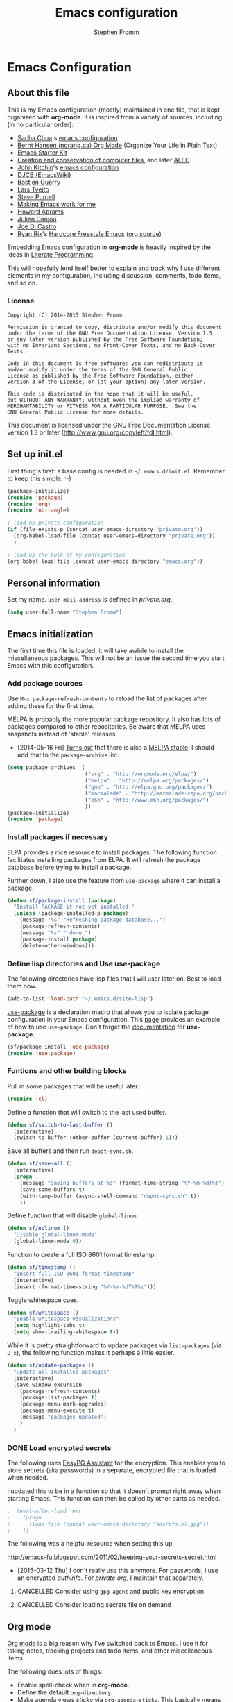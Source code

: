 #+TITLE: Emacs configuration
#+AUTHOR: Stephen Fromm
#+OPTIONS: toc:4 h:4

* Emacs Configuration
  
** About this file
<<babel-init>>

This is my Emacs configuration (mostly) maintained in one file, that is
kept organized with *org-mode*. It is inspired from a variety of
sources, including (in no particular order):

- [[http://sachachua.com/blog/][Sacha Chua]]'s [[http://sachac.github.io/.emacs.d/Sacha.html][emacs configuration]]
- [[http://doc.norang.ca/org-mode.html][Bernt Hansen (norang.ca) Org Mode]] (Organize Your Life in Plain Text)
- [[http://eschulte.github.io/emacs24-starter-kit/][Emacs Starter Kit]]
- [[http://www.wisdomandwonder.com/wordpress/wp-content/uploads/2014/03/C3F.html][Creation and conservation of computer files]], and later [[https://github.com/grettke/home/blob/master/ALEC.org][ALEC]]
- [[http://kitchingroup.cheme.cmu.edu/blog/][John Kitchin]]'s [[https://github.com/jkitchin/jmax][emacs configuration]]
- [[http://www.djcbsoftware.nl/dot-emacs.html][DJCB (EmacsWiki)]]
- [[http://bzg.fr/emacs.html][Bastien Guerry]]
- [[https://github.com/larstvei/dot-emacs][Lars Tveito]]
- [[https://github.com/purcell/emacs.d][Steve Purcell]]
- [[http://zeekat.nl/articles/making-emacs-work-for-me.html][Making Emacs work for me]]
- [[https://github.com/howardabrams/dot-files][Howard Abrams]]
- [[https://github.com/jd/emacs.d][Julien Danjou]]
- [[https://github.com/joedicastro/dotfiles/tree/master/emacs][Joe Di Castro]]
- [[http://org.rix.si/][Ryan Rix]]'s [[http://doc.rix.si/org/fsem.html][Hardcore Freestyle Emacs]] ([[http://fort.kickass.systems:10082/cgit/personal/rrix/pub/fsem.git/tree/fsem.org][org source]])

Embedding Emacs configuration in *org-mode* is heavily inspired by the
ideas in [[http://en.wikipedia.org/wiki/Literate_programming][Literate Programming]].

This will hopefully lend itself better to explain and track why I
use different elements in my configuration, including discussion,
comments, todo items, and so on.

*** License

#+BEGIN_SRC 
Copyright (C) 2014-2015 Stephen Fromm

Permission is granted to copy, distribute and/or modify this document
under the terms of the GNU Free Documentation License, Version 1.3
or any later version published by the Free Software Foundation;
with no Invariant Sections, no Front-Cover Texts, and no Back-Cover Texts.

Code in this document is free software: you can redistribute it
and/or modify it under the terms of the GNU General Public
License as published by the Free Software Foundation, either
version 3 of the License, or (at your option) any later version.

This code is distributed in the hope that it will be useful,
but WITHOUT ANY WARRANTY; without even the implied warranty of
MERCHANTABILITY or FITNESS FOR A PARTICULAR PURPOSE.  See the
GNU General Public License for more details.
#+END_SRC

This document is licensed under the GNU Free Documentation License
version 1.3 or later (http://www.gnu.org/copyleft/fdl.html).

** Set up init.el

First thing's first: a base config is needed in =~/.emacs.d/init.el=.
Remember to keep this simple.  :-)

#+BEGIN_SRC emacs-lisp  :tangle no
(package-initialize)
(require 'package)
(require 'org)
(require 'ob-tangle)

; load up private configuration
(if (file-exists-p (concat user-emacs-directory "private.org"))
  (org-babel-load-file (concat user-emacs-directory "private.org"))
  )

; load up the bulk of my configuration
(org-babel-load-file (concat user-emacs-directory "emacs.org"))
#+END_SRC

** Personal information

Set my name.  =user-mail-address= is defined in /private.org/.

#+BEGIN_SRC emacs-lisp
(setq user-full-name "Stephen Fromm")
#+END_SRC

** Emacs initialization

The first time this file is loaded, it will take awhile to install the
miscellaneous packages.  This will not be an issue the second time you
start Emacs with this configuration.

*** Add package sources

Use =M-x package-refresh-contents= to reload the list of packages
after adding these for the first time.

MELPA is probably the more popular package repository.  It also has lots
of packages compared to other repositories.  Be aware that MELPA uses
snapshots instead of 'stable' releases.

- [2014-05-16 Fri] [[http://emacsredux.com/blog/2014/05/16/melpa-stable/][Turns out]] that there is also a [[http://melpa-stable.milkbox.net/#/][MELPA stable]].  I
  should add that to the =package-archive= list.

#+BEGIN_SRC emacs-lisp
  (setq package-archives '(
                           ("org" . "http://orgmode.org/elpa/")
                           ("melpa" . "http://melpa.org/packages/")
                           ("gnu" . "http://elpa.gnu.org/packages/")
                           ("marmalade" . "http://marmalade-repo.org/packages/")
                           ("e6h" . "http://www.e6h.org/packages/")
                           ))
  (package-initialize)
  (require 'package)
#+END_SRC

*** Install packages if necessary

ELPA provides a nice resource to install packages.  The following
function facilitates installing packages from ELPA.  It will refresh the
package database before trying to install a package.

Further down, I also use the feature from =use-package= where it can
install a package.

#+BEGIN_SRC emacs-lisp
(defun sf/package-install (package)
  "Install PACKAGE it not yet installed."
  (unless (package-installed-p package)
    (message "%s" "Refreshing package database...")
    (package-refresh-contents)
    (message "%s" " done.")
    (package-install package)
    (delete-other-windows)))
#+END_SRC

*** Define lisp directories and Use use-package

The following directories have lisp files that I will user later on.
Best to load them now.

#+BEGIN_SRC emacs-lisp
(add-to-list 'load-path "~/.emacs.d/site-lisp")
#+END_SRC

[[https://github.com/jwiegley/use-package][use-package]] is a declaration macro that allows you to isolate package
configuration in your Emacs configuration.  This [[http://ericjmritz.name/2013/11/25/simplify-emacs-configuration-with-use-package/][page]] provides an
example of how to use =use-package=.  Don't forget the [[https://github.com/jwiegley/use-package/blob/master/README.md][documentation]] for
*use-package*.

#+BEGIN_SRC emacs-lisp
(sf/package-install 'use-package)
(require 'use-package)
#+END_SRC

*** Funtions and other building blocks

Pull in some packages that will be useful later.

#+BEGIN_SRC emacs-lisp
  (require 'cl)
#+END_SRC

Define a function that will switch to the last used buffer.

#+BEGIN_SRC emacs-lisp
  (defun sf/switch-to-last-buffer ()
    (interactive)
    (switch-to-buffer (other-buffer (current-buffer) 1)))
#+END_SRC

Save all buffers and then run =depot-sync.sh=.

#+BEGIN_SRC emacs-lisp
  (defun sf/save-all ()
    (interactive)
    (progn
      (message "Saving buffers at %s" (format-time-string "%Y-%m-%dT%T"))
      (save-some-buffers t)
      (with-temp-buffer (async-shell-command "depot-sync.sh" t))
      ))
#+END_SRC

Define function that will disable =global-linum=.

#+BEGIN_SRC emacs-lisp
  (defun sf/nolinum ()
    "Disable global-linum-mode"
    (global-linum-mode 0))
#+END_SRC

Function to create a full ISO 8601 format timestamp.

#+BEGIN_SRC emacs-lisp
  (defun sf/timestamp ()
    "Insert full ISO 8601 format timestamp"
    (interactive)
    (insert (format-time-string "%Y-%m-%dT%T%z")))
#+END_SRC

Toggle whitespace cues.

#+BEGIN_SRC emacs-lisp
  (defun sf/whitespace ()
    "Enable whitespace visualizations"
    (setq highlight-tabs t)
    (setq show-trailing-whitespace t))
#+END_SRC

While it is pretty straightforward to update packages via
~list-packages~ (via ~U x~), the following function makes it perhaps a
little easier.

#+BEGIN_SRC emacs-lisp
  (defun sf/update-packages ()
    "update all installed packages"
    (interactive)
    (save-window-excursion
      (package-refresh-contents)
      (package-list-packages t)
      (package-menu-mark-upgrades)
      (package-menu-execute t)
      (message "packages updated")
      )
    )
#+END_SRC

*** DONE Load encrypted secrets
    CLOSED: [2014-04-25 Fri 10:40]

<<emacs-secrets>>

The following uses [[http://www.gnu.org/software/emacs/manual/html_mono/epa.html][EasyPG Assistant]] for the encryption.  This enables
you to store secrets (aka passwords) in a separate, encrypted file that
is loaded when needed.

I updated this to be in a function so that it doesn't prompt right away
when starting Emacs.  This function can then be called by other parts as
needed.

#+BEGIN_SRC emacs-lisp
;  (eval-after-load 'erc
;    (progn
;      (load-file (concat user-emacs-directory "secrets.el.gpg"))
;    ))
#+END_SRC

The following was a helpful resource when setting this up.

http://emacs-fu.blogspot.com/2011/02/keeping-your-secrets-secret.html

- [2015-03-12 Thu] I don't really use this anymore.  For passwords, I
  use an encrypted /authinfo/.  For /private.org/, I maintain that
  separately.

**** CANCELLED Consider using =gpg-agent= and public key encryption
     CLOSED: [2015-03-12 Thu 19:02]

**** CANCELLED Consider loading secrets file on demand
     CLOSED: [2015-03-12 Thu 19:02]

** Org mode

[[http://orgmode.org/][Org mode]] is a big reason why I've switched back to Emacs.  I use it for
taking notes, tracking projects and todo items, and other miscellaneous
items.

The following does lots of things:

- Enable spell-check when in *org-mode*.
- Define the default =org-directory=.
- Make agenda views /sticky/ via =org-agenda-sticky=.  This basically
  means that when you switch to _org-agenda_, Emacs will switch to the
  _org-agenda_ buffer but not refresh it.  You need to manually refresh
  it by hand with _r_ or _g_.
- Define where to capture notes (=org-default-notes-file=) and the
  templates to use (=org-capture-templates=).
- Note when a task is rescheduled.
- This defines some basics like where and what files with
  =org-agenda-files=.
- Use the current window when invoking =org-agenda=.
- And, just in case, restore windows after quitting =org-agenda=.
- Define =org-todo-keywords=.  This is discussed in the [[http://orgmode.org/manual/TODO-Items.html][manual]].

#+BEGIN_SRC emacs-lisp
  (use-package org
    :ensure org-plus-contrib
    :init
    (progn
      (add-hook 'org-mode-hook 'turn-on-auto-fill)
      (add-hook 'org-mode-hook '(lambda() (set-fill-column 72)))
      (add-hook 'org-mode-hook 'turn-on-flyspell 'append)
      (add-to-list 'auto-mode-alist '("doc/org/.*\\.org$" . org-mode))
      (setq
        org-directory "~/depot/doc/org"
        org-agenda-sticky t
        org-default-notes-file (concat org-directory "/journal.org")
        org-id-link-to-org-use-id 'create-if-interactive-and-no-custom-id
        org-log-done t
        org-completion-use-ido t
        org-log-reschedule "note"
        org-agenda-files (list
                           (concat org-directory "/journal.org")
                           (concat org-directory "/work.org")
                           (concat org-directory "/personal.org"))
        org-agenda-restore-windows-after-quit t
        org-agenda-window-setup 'current-window
        org-capture-templates '(
                                 ("j" "Journal" entry (file+datetree (concat org-directory "/journal.org"))
                                   "* %?%U\n")
                                 ("l" "Student log" entry (file (concat org-directory "/student.org"))
                                   "** %U %^{Name} %^{In|Out} %?")
                                 )
        org-file-apps (quote ((auto-mode . emacs)
                               ("\\.doc\\'" . "ooffice %s")
                               ("\\.docx\\'" . "ooffice %s")
                               ("\\.xlsx\\'" . "ooffice %s")
                               ("\\.pptx\\'" . "ooffice %s")
                               ("\\.pdf\\'" . default)))
        org-modules '(org-w3m org-bbdb
                       org-bibtex org-docview
                       org-gnus org-info
                       org-irc org-mhe org-rmail org-habit)
        org-src-window-setup 'current-window
        org-todo-keywords '(
                             (sequence "TODO(t)" "WAITING(w)" "DELEGATED(l)" "|" "DONE(d)")
                             (sequence "|" "CANCELLED(c)")
                             )
        )
      (org-load-modules-maybe t)
      )
    :bind (("<f8>" . org-cycle-agenda-files)
            ("<f12>" . org-agenda)
            ("C-c l" . org-store-link)
            ("C-c c" . org-capture)
            ("C-c a" . org-agenda)
            ("C-c b" . org-switchb))
    )
#+END_SRC

Finally, pull in *org-git-link* to reference git links.  More
information available [[http://orgmode.org/worg/org-contrib/org-git-link.html][here]].

#+BEGIN_SRC emacs-lisp
  (use-package org-git-link)
#+END_SRC

*** Contacts

Instead of tinkering with *BBDB*, which seemed to require more energy
than I want to commit, *[[https://julien.danjou.info/projects/emacs-packages#org-contacts][org-contacts]]* looks like a good alternative.
It is /org-ish/ which is also a plus.  If _org-contacts-files_ is not
set, *org-contacts* will search all your Org files.  Since I'm storing
contacts elsewhere, this needs to be set.

#+BEGIN_SRC emacs-lisp
  (use-package org-contacts
    :config
    (progn
      (setq org-contacts-files (list  "~/depot/doc/org/contacts.org"))
      (push '("c" "Contacts" entry (file (concat org-directory "/contacts.org"))
               "* %(org-contacts-template-name)
:PROPERTIES:
:EMAIL: %(org-contacts-template-email)
:PHONE:
:ADDRESS:
:BIRTHDAY:
:END:") org-capture-templates)
      )
    )
#+END_SRC

*** Pomodoro

The [[http://pomodorotechnique.com/][pomodoro technique]] is basically about time management.  You use a
timer to break down work into intervals, traditionally 25 minutes in
length, separated by short breaks.  The following installs
*org-pomodoro* and sets up hooks to do notifications.  It also overrides
the normal org-mode /clock-in/ and /clock-out/ functions.  These are
normally *org-clock-in* and *org-clock-out*.

#+BEGIN_SRC emacs-lisp
  (sf/package-install 'org-pomodoro)
  (global-set-key (kbd "C-c C-x C-i") 'org-pomodoro)
  (global-set-key (kbd "C-c C-x C-o") 'org-pomodoro)
  (defun sf/notify-pomodoro (title message)
    (notifications-notify
      :title title
      :body message
      :urgency 'low))

  (add-hook 'org-pomodoro-finished-hook
    (lambda ()
      (sf/notify-pomodoro "Pomodoro completed" "Time for a break")))

  (add-hook 'org-pomodoro-break-finished-hook
    (lambda ()
      (sf/notify-pomodoro "Break completed" "Ready for another?")))

  (add-hook 'org-pomodoro-long-break-finished-hook
    (lambda ()
      (sf/notify-pomodoro "Long break completed" "Ready for another?")))
#+END_SRC

*** Babel mode

This defines which languages are enabled for evaluation by org-babel.
[[http://ditaa.sourceforge.net/][ditaa]] allows creation of diagrams from Emacs.  May require using emacs
=artist-mode=.

#+BEGIN_SRC emacs-lisp
  (org-babel-do-load-languages
    'org-babel-load-languages
    '((ditaa . t)
      (emacs-lisp . t)
      (org . t)
      (perl . t)
      (python . t)
      (ruby . t)
      (sh . t)
     ))
#+END_SRC

You can type =C-c '= to edit the current code block.  This will bring up
a major-mode edit buffer containing the body of the code block.  You can
then use =C-c '= again to exit.

*** Exporting

One of the (many) nice features of org-mode is that you can export to
many different formats.  What follows is miscellaneous resources online
that discuss exporting.

- [[http://orgmode.org/manual/Exporting.html#Exporting][Org Mode Manual, Exporting]]
- [[http://orgmode.org/worg/org-contrib/babel/examples/article-class.html][Org-article LaTeX class]]
- [[http://home.fnal.gov/~neilsen/notebook/orgExamples/org-examples.html][Emacs org-mode examples and cookbook]]
- [[http://emacs-fu.blogspot.com/2011/04/nice-looking-pdfs-with-org-mode-and.html][Emacs Fu: Nice looking PDFs with org-mode and xetex]]

** Packages

This section defines all the packages I use.  It installs (if needed)
and configures them per my usage.  Sections will come and go.

[[https://github.com/emacs-tw][emacs-tw]] has an interesting page, titled [[https://github.com/emacs-tw/awesome-emacs][awesome emacs]], that organizes
different packages available for Emacs by subject.  This can be a useful
resource when looking for specific functionality or to check in on
occasionally.

*** Emacs vi emulation

I have too much Vim muscle memory to let go of the keybindings.  [[https://gitorious.org/evil/pages/Home][evil]]
provides an emulation mode that I find extremely useful.

While I have _<leader>_ configured, I don't use this as much as I used
to.  I typically use *helm* or *ido* for quickly changing between
buffers.

Lastly, this also sets the initial state of some modes to _emacs_ where
it makes sense.

#+BEGIN_SRC emacs-lisp
  (sf/package-install 'evil)
  (sf/package-install 'evil-leader)
  (use-package evil
    :init
    (progn
      (use-package evil-leader
        :init (global-evil-leader-mode)
        :config
        (progn
          ;; evil-leader
          (evil-leader/set-leader ",")
          (evil-leader/set-key
            "," 'sf/switch-to-last-buffer)))
      (evil-mode 1))
    :config
    (progn
      (dolist (mode '(bbdb-mode erc-mode fundamental-mode shell-mode calendar-mode message-mode ))
        (evil-set-initial-state mode 'emacs))
      ))
#+END_SRC

*** BBDB

[[http://bbdb.sourceforge.net/bbdb.html][BBDB]], the Big-Brother Database.  Useful resources: [[http://www.emacswiki.org/emacs/CategoryBbdb][emacswiki]] and [[http://sachachua.com/blog/category/geek/emacs/bbdb/][Chua]].

#+BEGIN_SRC emacs-lisp
  (dolist (p '(bbdb bbdb-ext bbdb-vcard))
    (progn (sf/package-install p)))
  (use-package bbdb
    :init
    (progn
      (bbdb-initialize 'message)
      (setq bbdb-file (concat user-emacs-directory "user/bbdb"))
      (add-hook 'gnus-startup-hook 'bbdb-insinuate-gnus)
      (bbdb-insinuate-message)
      (add-hook 'bbdb-change-hook 'bbdb-timestamp)
      (add-hook 'bbdb-create-hook 'bbdb-creation-date)
      )
    )

#+END_SRC

*** Bookmarks

Bookmarks are a way to jump to files and other things.  They are saved
to =~/.emacs.d/bookmarks=. 

| Keybinding  | Command                                 |
|-------------+-----------------------------------------|
| C-x r m     | Set bookmark for visited file, at point |
| C-x r b BMK | Jump to bookmark named BMK              |
| C-x r l     | List all bookmarks                      |

[[http://oremacs.com/2015/01/06/rushing-headlong/][headlong]]: 

#+BEGIN_SRC emacs-lisp
(use-package headlong
  :ensure headlong
 )
#+END_SRC

[[http://www.emacswiki.org/emacs/BookmarkPlus][Bookmark+]]:

#+BEGIN_SRC emacs-lisp
(use-package bookmark+
  :ensure bookmark+
  )
#+END_SRC

*** Diminish

Use =diminish= to clean up clutter on the modeline.  =use-package= has a
built-in mechanism to diminish a mode.

#+BEGIN_SRC emacs-lisp
(sf/package-install 'diminish)
#+END_SRC

*** Ediff

I am fairly used to *vimdiff*'s behavior.  I haven't had lots of
opportunities to familiarize myself with *ediff*, but the following
kinda-sorta helps.

#+BEGIN_SRC emacs-lisp
  (setq ediff-split-window-function 'split-window-horizontally)
  (setq ediff-window-setup-function 'ediff-setup-windows-plain)
#+END_SRC

*** Elfeed

[[https://github.com/skeeto/elfeed][Elfeed]] is a web feed (ATOM and RSS) reader for Emacs.  At this point,
I'm just playing with elfeed.  I don't know whether it will replace my
other news-reading utility.

#+BEGIN_SRC emacs-lisp
  (use-package elfeed
    :ensure elfeed
    :config
    (progn
      (setq elfeed-feeds
        '(("http://codeascraft.com/feed/" devops)
           ("http://endlessparentheses.com/atom.xml" emacs)
           ("http://planet.emacsen.org/atom.xml" emacs)
           ("http://oremacs.com/atom.xml" emacs)
           ("http://pragmaticemacs.com/feed/" emacs)
           ("http://mbork.pl/?action=rss" emacs )
           ("http://www.howardism.org/index.xml" emacs )
           ("http://kitchingroup.cheme.cmu.edu/blog/feed/atom/" emacs )
           ("http://sachachua.com/blog/feed" emacs )
           ("https://www.masteringemacs.org/feed" emacs )
           ("http://planetsysadmin.com/atom.xml" devops)
           ("http://fedoraplanet.org/atom.xml" linux fedora)
           ("http://planet.centos.org/atom.xml" linux centos)
           ("http://kernelplanet.org/rss20.xml" linux )
           ("http://planet.freedesktop.org/rss20.xml" linux )
           ("http://devopsreactions.tumblr.com/rss" devops fun)
           ("http://feeds.networklore.com/Networklore" netops )
           ("http://etherealmind.com/feed/" netops)
           ("http://www.humansofnewyork.com/rss" fun)
           ("http://xkcd.com/atom.xml" comics fun)
           ("https://what-if.xkcd.com/feed.atom" fun)
           ("http://americasgreatoutdoors.tumblr.com/rss" fun)
           )
        url-queue-timeout 30)
      (dolist (mode '(elfeed-show-mode elfeed-search-mode))
        (evil-set-initial-state mode 'emacs))
      ))
#+END_SRC

*** Emacsclient and server

This allows you to start a single Emacs process and then connect to it
via =emacsclient=.  In general, be sure to use =emacsclient -n= tells
=emacsclient= to not wait for the server to return.

#+BEGIN_SRC emacs-lisp
  (load "server")
  (unless (server-running-p) (server-start))
#+END_SRC

*** Hydra - Making Emacs bindings stick around

[[https://github.com/abo-abo/hydra][Hydra]] is a Emacs package that can be used to tie related commands into a
family of short bindings with a common prefix - aka the Hydra.

Abo Abo has some interesting posts on Hydra that demonstrate its
utility:

- [[http://oremacs.com/2015/02/03/one-hydra-two-hydra/][One Hydra Two Hydra Red Hydra Blue Hydra]]
- [[http://oremacs.com/2015/02/04/pre-hydra-post/][New in Hydra - :pre and :post clauses]]
- [[http://oremacs.com/2015/02/02/colorful-hydrae/][Colorful Hydras]]

Let's give it a shot.

#+BEGIN_SRC emacs-lisp
  (use-package hydra
    :ensure t)
#+END_SRC

*** Instant messaging: jabber & irc

**** Jabber

There is a jabber package for Emacs, along with a [[http://emacs-jabber.sourceforge.net/manual-0.8.0/index.html][manual]]. I'm still on
the fence as to whether I want to use this.  Regardless, here's the
necessary configuration.

#+BEGIN_SRC emacs-lisp
  (use-package jabber
    :ensure t
    :config
    (progn
      (setq 
        jabber-account-list sf/jabber-account-alist
        jabber-auto-reconnect t  ; reconnect automatically
        jabber-history-enabled t ; enable logging
        jabber-use-global-history nil
        jabber-backlog-number 40
        jabber-backlog-days 30
        jabber-history-dir "~/.local/share/logs/jabber"
        jabber-vcard-avatars-retrieve t ; automatically download vcard avatars
        jabber-alert-info-message-hooks (quote (jabber-info-libnotify jabber-info-echo jabber-info-display))
        jabber-alert-message-hooks (quote (jabber-message-notifications jabber-message-echo jabber-message-scroll))
        jabber-alert-presence-hooks (quote ()) ; don't show anything on presence changes
        jabber-alert-muc-hooks (quote (jabber-muc-notifications-personal jabber-muc-echo jabber-muc-scroll))
        )
      (dolist (mode '(jabber-chat-mode jabber-roster-mode))
        (evil-set-initial-state mode 'emacs))
      (add-hook 'jabber-post-connect-hooks 'jabber-autoaway-start)
      )
    )
#+END_SRC

**** IRC

Install [[http://www.bitlbee.org][bitlbee]] [[https://github.com/unhammer/bitlbee.el][mode]] to facilitate chatting on other networks via IRC.

#+BEGIN_SRC emacs-lisp
(sf/package-install 'bitlbee)
#+END_SRC

Go ahead and setup ERC.  This will also pull in TLS and _notifications_.
More information about ERC can be found at [[http://www.emacswiki.org/wiki/ERC][EmacsWiki]].  The authinfo file
has nick and password information.

#+BEGIN_SRC emacs-lisp
  (require 'notifications)
  (require 'tls)
  (use-package erc
    :config
    (progn

      (use-package erc-match
        :config
        (setq erc-track-exclude-types '("JOIN" "NICK" "PART" "QUIT" "MODE"
                                         "324" "329" "333" "353" "477")))

      (setq erc-modules '(autojoin autoaway button completion fill irccontrols
                           list log match menu move-to-prompt netsplit
                           networks notifications readonly ring
                           services smiley spelling stamp track))
      (erc-services-mode t)
      (setq
        erc-nick sf/erc-nick 
        erc-user-full-name sf/erc-nick
        erc-away-nickname sf/erc-away-nick
        erc-keywords sf/erc-keywords
        erc-auto-join-channels-alist sf/erc-channels-alist
        erc-insert-timestamp-function 'erc-insert-timestamp-left
        erc-timestamp-format "%H:%M:%S "
        ;; kill buffer after channel /part
        erc-kill-buffer-on-part t
        ;; kill buffer for server messages after /quit
        erc-kill-server-buffer-on-quit t
        ;; autoaway
        erc-auto-discard-away t
        erc-autoaway-use-emacs-idle t
        ;; logging
        erc-generate-log-file-name-function 'erc-generate-log-file-name-with-date
        erc-log-channels-directory "~/.local/share/logs/erc/"
        erc-log-insert-log-on-open nil
        erc-prompt-for-nickserv-password nil
        erc-save-buffer-on-part t)
      ))
#+END_SRC

The following function will either start ERC or switch to the bufer.
See http://emacs-fu.blogspot.com/2009/06/erc-emacs-irc-client.html. 

#+BEGIN_SRC emacs-lisp
  (defun sf/erc-connect ()
    "Connect to IRC via ERC"
    (interactive)
    (when (y-or-n-p "Connect to freenode? ")
      (erc-tls :server "irc.freenode.net" :port 6697))
    (when (y-or-n-p "Connect to bitlbee? ")
      (progn
        (use-package bitlbee)
        (bitlbee-start)
        (sleep-for 2)
        (erc :server "localhost" :port 6667)))
    )
#+END_SRC

Finally, add a join hook to authenticate to /bitlbee/.  This comes from
[[http://www.emacswiki.org/BitlBee][emacswiki]].

#+BEGIN_SRC emacs-lisp
  (defun bitlbee-netrc-identify ()
    "Auto-identify for Bitlbee channels using authinfo or netrc.

     The entries that we look for in netrc or authinfo files have
     their 'port' set to 'bitlbee', their 'login' or 'user' set to
     the current nickname and 'server' set to the current IRC
     server's name.  A sample value that works for authenticating
     as user 'keramida' on server 'localhost' is:

     machine localhost port bitlbee login keramida password supersecret"
    (interactive)
    (when (string= (buffer-name) "&bitlbee")
      (let* ((secret (plist-get (nth 0 (auth-source-search :max 1
                                         :host erc-server
                                         :user (erc-current-nick)
                                         :port "bitlbee"))
                       :secret))
              (password (if (functionp secret)
                          (funcall secret)
                          secret)))
        (erc-message "PRIVMSG" (concat (erc-default-target) " " "identify" " " password) nil))))
  ;; Enable the netrc authentication function for &biblbee channels.
  (add-hook 'erc-join-hook 'bitlbee-netrc-identify)
#+END_SRC

*** Ledger

[[http://www.ledger-cli.org/][Ledger]] is a double entry accounting system that can be used from the CLI
and from Emacs.  There is also a Haskell port, [[http://hledger.org/][hledger]], that is
compatible with ledger.  Hledger also has support for a web daemon that
may make data entry simpler.

- [[http://www.ledger-cli.org/3.0/doc/ledger3.html][Ledger 3 Documentation]]
- [[http://www.ledger-cli.org/3.0/doc/ledger-mode.html][Ledger Mode]]

#+BEGIN_SRC emacs-lisp
  (use-package ledger-mode
    :ensure t)
#+END_SRC

*** magit

I use [[http://magit.github.io/][magit]], the emacs mode for [[http://git-scm.com/][git]].  It can be used to review diffs,
commit, push changes, and other things.  Documentation is available in
_info_ and [[http://magit.github.io/master/magit.html][online]].  This also installs [[https://github.com/pidu/git-timemachine][git-timemachine]], a way of
navigating a file's history in [[http://git-scm.com/][git]].

#+BEGIN_SRC emacs-lisp
  (use-package magit
    :ensure t
    :init
    (progn
      (setq
        magit-completing-read-function 'ivy-completing-read
        magit-last-seen-setup-instructions "1.4.0")
      (dolist (mode '(magit-mode magit-popup-mode magit-diff-mode))
        (evil-set-initial-state mode 'emacs))
      )
    :commands magit-status
    :bind ("C-x g" . magit-status))
  (sf/package-install 'git-timemachine)
#+END_SRC

*** Music with EMMS

[[https://www.gnu.org/software/emms/manual/index.html][EMMS]] is a multimedia system for Emacs.  I only want it as a way to
interact with [[http://www.musicpd.org/][MPD]].  I commented the blob out, but left it here for
posterity.  Work needed includes: key-bindings and browser-mode.

#+BEGIN_SRC emacs-lisp
  ;; (require 'emms-setup)
  ;; (require 'emms-player-mpd)
  ;; (require 'emms-playing-time)
  ;; (require 'emms-playlist-mode)
  ;; (emms-playing-time 1)
  ;; (setq
  ;;   emms-player-mpd-server-name "localhost"
  ;;   emms-player-mpd-music-directory "~/mpd/Music"
  ;; )
  ;; (add-to-list 'emms-player-list 'emms-player-mpd)
  ;; (add-to-list 'emms-info-functions 'emms-info-mpd)
#+END_SRC

*** Powerline

One way to get a fancy modeline.  Disabled for now.

#+BEGIN_SRC emacs-lisp
  (use-package powerline
    :ensure t
    :init (powerline-default-theme))
#+END_SRC

*** Searching and Completion

**** Helm
    
[[https://github.com/emacs-helm/helm][Helm]] is an incremental completion and selectio narrowing framework for
Emacs.  It helps narrow your choices when searching for files, buffers,
commands, et cetera.

- [[http://tuhdo.github.io/helm-intro.html][Helm: A Package in a league of its own]]

| Keybinding | Command                           |
|------------+-----------------------------------|
| C-c ?      | Display help when in Helm session |
|            |                                   | 

The following rebinds *C-x c* to *C-c h* because the former is too close
to the command *C-x C-c*, *save-buffers-kill-terminal*.

#+BEGIN_SRC emacs-lisp
  (use-package helm
    :ensure helm
    :disabled t
    :diminish helm-mode
    :init
    (progn
      (require 'helm-config)
      (setq 
        helm-ff-skip-boring-files t
        helm-split-window-in-side-p t
        helm-ff-file-name-history-use-recentf t)
      (global-set-key (kbd "C-c h") 'helm-command-prefix)
      (global-unset-key (kbd "C-x c"))
      (helm-mode 1)
      (helm-autoresize-mode t))
    :config
      (define-key helm-map (kbd "<tab>") 'helm-execute-persistent-action)
    :bind (("M-x" . helm-M-x)
            ("C-x C-f" . helm-find-files)
            ("<f7>" . helm-recentf)
            ("C-x b" . helm-mini))
    )

#+END_SRC

**** IDO

A first crack at using [[http://www.emacswiki.org/InteractivelyDoThings][IDO]], aka /Interactively Do Things/.  Of
particular note, *ido-vertical-mode* is enabled again.

A few handy key-bindings when using IDO:

| Keybinding | Command                                       |
|------------+-----------------------------------------------|
| C-n        | move next through list                        |
| C-p        | move to previous in list                      |
| Tab        | display possible completion in buffer         |
| RET        | go down inside the directory in front of list |
| backspace  | go up to parent directory                     |
| //         | go to root directory                          |
| ~/         | go to home directory                          |
| C-f        | fall back to find file                        |
| C-d        | enter Dired for directory                     |
| C-j        | create new file named with text you entered   |
| C-b        | go back to buffer selection mode              |

[2015-02-09 Mon]: I disabled *ido* in favor of *helm*.

#+BEGIN_SRC emacs-lisp
  (use-package ido
    :disabled t
    :init
    (progn
      (use-package ido-vertical-mode
        :ensure t
        :disabled t
        :init (ido-vertical-mode 1))
      (use-package flx-ido
        :ensure flx-ido
        :disabled t
        :init (flx-ido-mode 1))
      (ido-mode 1)
      (ido-everywhere t)
      (setq
        ido-enable-flex-matching t
        ido-create-new-buffer 'always
        ido-use-faces nil
        ido-use-filename-at-point nil
        ido-auto-merge-work-directories-length 0))
    :bind (("<f7>" . recentf-open-files)
            ("C-x b" . ido-switch-buffer))
    )
#+END_SRC

Some possibly useful references:
- [[http://www.emacswiki.org/emacs/InteractivelyDoThings][EmacsWiki IDO]]
- [[http://www.masteringemacs.org/articles/2010/10/10/introduction-to-ido-mode/][Mastering Emacs: Introduction to IDO]]
- [[http://ergoemacs.org/emacs/emacs_buffer_switching.html][ErgoEmacs: Buffer switching]]

**** Smex

*Smex* is a ~M-x~ enhancement to recently and most frequently used
 commands.  It is typically used with *ido*.

#+BEGIN_SRC emacs-lisp
  (use-package smex
    :ensure smex
    :init (setq smex-completion-method 'ivy))
#+END_SRC

**** Ivy, Avy, and Swiper

[[https://github.com/abo-abo/swiper][swiper]] gives you an overview as you search for a regex.

#+BEGIN_SRC emacs-lisp
  (use-package swiper
    :ensure swiper
    :diminish ivy-mode
    :init
    (progn
      (use-package counsel :ensure t)
      (define-key ivy-minibuffer-map (kbd "<tab>") 'ivy-alt-done)
      (ivy-mode 1)
      (setq ivy-use-virtual-buffers t)
      )
    :bind ("C-s" . swiper)
    )
#+END_SRC

[[https://github.com/abo-abo/avy][avy]] is a package for jumping to visible text using a char-based decision
tree.

#+BEGIN_SRC emacs-lisp
  (use-package avy
    :ensure t
    :bind ("M-g g" . avy-goto-line)
    )
#+END_SRC

**** Finding files

[[https://github.com/technomancy/find-file-in-project][find-file-in-project]] helps find files in a project ... quickly.

#+BEGIN_SRC emacs-lisp
  (use-package find-file-in-project
    :ensure t
    :bind ("C-c f" . find-file-in-project)
    )
#+END_SRC

*** Terminals

References on the subject of running terminals in Emacs:

- [[http://www.masteringemacs.org/article/running-shells-in-emacs-overview][Running Shells in Emacs]]

Set default shell to =bash=, make sure the initial state is =emacs= and
then provide helper function to launch =ansi-term=.

#+BEGIN_SRC emacs-lisp
  (setq explicit-shell-file-name "/bin/bash")
  (evil-set-initial-state 'term-mode 'emacs)
  (defun sf/terminal ()
    "Switch to terminal; launch if non-existent"
    (interactive)
    (if (get-buffer "*ansi-term*")
      (switch-to-buffer "*ansi-term*")
      (ansi-term "/bin/bash"))
    (get-buffer-process "*ansi-term*"))
#+END_SRC

At one time, I looked at =multi-term= as a way to have multiple
terminals.

#+BEGIN_SRC emacs-lisp
  (use-package multi-term
    :ensure t
    :disabled t
    :init
    (setq multi-term-program "/bin/bash")
    )
#+END_SRC

*** Tmux integration

[[https://github.com/syohex/emacs-emamux][Emamux]] allows you to interact with tmux from Emacs.  Should be
interesting to try, but have yet to hit on a use-case.

#+BEGIN_SRC emacs-lisp
  (use-package emamux
    :ensure emamux)
#+END_SRC

*** Twitter

[[https://github.com/hayamiz/twittering-mode][Twittering]] is a major mode that allows access to Twitter.  You can start
*twittering* with =M-x twit=.  

Keybindings of interest:

| Key              | Command                             |
|------------------+-------------------------------------|
| g                | Update current timeline             |
| V                | Open or switch timeline             |
| u                | Post tweet                          |
| RET              | Post reply to pointed tweet         |
| C-c RET          | Post organic retweet                |
| C-u C-c RET      | Post official retweet               |
| d                | Send direct message                 |
| C-c C-w          | Delete the pointed tweet            |
| 0                | Go to beginning of line             |
| ^                | Go to beginning of text on the line |
| $                | Go to end of the line               |
| G                | Go to bottom tweet                  |
| H                | Go to top tweet                     |
| h                | Move cursor left                    |
| j                | Go to next tweet                    |
| k                | Go to previous tweet                |
| l                | Move cursor right                   |
| n                | Go to next tweet by the author      |
| p                | Go to previous tweet by author      |
| TAB              | Go to next thing (link, user, URL)  |
| M-TAB            | Go to previous thing                |
| C-v / SPC        | Scroll buffer upward                |
| M-v / <backspace | Scroll buffer downward              |
|                  |                                     |

#+BEGIN_SRC emacs-lisp
  (use-package twittering-mode
    :ensure twittering-mode
    :config
    (progn
      (setq
        twittering-icon-mode nil
        twittering-use-master-password t
        twittering-private-info-file "~/.emacs.d/user/twittering-mode.gpg"
        )
      )
    )
#+END_SRC

*** Web development

[[http://web-mode.org/][web-mode]] is an Emacs mode for editing web pages and templates, in
particular [[http://jinja.pocoo.org/][Jinja]].

#+BEGIN_SRC emacs-lisp
  (use-package web-mode
    :ensure t
    :init
    (progn
      (setq 
        web-mode-css-indent-offset 2
        web-mode-markup-indent-offset 2
        web-mode-code-indent-offset 2
        )
      (add-to-list 'auto-mode-alist '("\\.html\\'" . web-mode))
      ))
#+END_SRC

*** Window Management

[[https://github.com/abo-abo/ace-window][ace-window]] is a mechanism to quickly switch between windows in an Emacs
frame.

#+BEGIN_SRC emacs-lisp
  (use-package ace-window :ensure ace-window)
#+END_SRC

[[http://www.emacswiki.org/emacs/TransposeFrame][Transpose Frame]] is a utility to quickly transpose the arrangement of
windows in the current frame.

#+BEGIN_SRC emacs-lisp
  (use-package transpose-frame :ensure transpose-frame)
#+END_SRC

** General configuration

And finally, we get to general configuration of Emacs.  ;-)

*** Basics

Use UTF-8 as the default locale.

#+BEGIN_SRC emacs-lisp
(prefer-coding-system 'utf-8)
#+END_SRC

Define format for line numbers on the side, when *linum-mode* is
enabled.

#+BEGIN_SRC emacs-lisp
(setq linum-format "%4d")
#+END_SRC

Turn on highlighting of current line.  See Emacs manual on [[http://www.gnu.org/software/emacs/manual/html_node/emacs/Cursor-Display.html][Cursor Display]].

#+BEGIN_SRC emacs-lisp
  (global-hl-line-mode 1)
#+END_SRC

Skip the splash screen ...

#+BEGIN_SRC emacs-lisp
(setq inhibit-splash-screen t)
#+END_SRC

*** Backups

By default, Emacs will save backup files in the current directory.  This
will litter =~= files everywhere.  The following will store them in
=~/.emacs.d/backups=.  If need be, they can be found via =C-x C-f
(find-file)=.

This will keep a large number of backups.  =delete-old-versions= will
prevent trimming of backup versions.  =version-control= makes numeric
backup versions unconditionally.  Lastly, =auto-save-file-name-transforms=
will make filenames unique when saved in the backup directory.

#+BEGIN_SRC emacs-lisp
  (defvar sf/emacs-autosave-directory
    (concat user-emacs-directory "backups/")
    "This variable dictates where to put auto saves. It is set to a
      directory called backups located in your .emacs.d/ directory.")

  (setq
    backup-directory-alist `((".*" . ,sf/emacs-autosave-directory))
    auto-save-file-name-transforms `((".*" ,sf/emacs-autosave-directory t))
    delete-old-versions -1
    version-control t
    )
#+END_SRC

*** Saving and History

Save commands and their history.

#+BEGIN_SRC emacs-lisp
  (setq savehist-file "~/.emacs.d/savehist")
  (savehist-mode 1)
  (setq savehist-save-minibuffer-history 1)
  (setq savehist-additional-variables
    '(kill-ring search-ring regexp-search-ring))
#+END_SRC

The following will control [[https://www.gnu.org/software/emacs/manual/html_node/emacs/Auto-Save-Control.html][auto-save]] behavior.

#+BEGIN_SRC emacs-lisp
  (setq auto-save-timeout 120)
  (setq auto-save-interval 1000)
#+END_SRC

With Emacs 24.4, the following will allow you to use the
_focus-out-hook_ for different things.  My preference here is to
instruct Emacs to save buffers.

#+BEGIN_SRC emacs-lisp
  (when (version<= "24.4" emacs-version)
    (add-hook 'focus-out-hook 'sf/save-all))
#+END_SRC

Some sort of alternative would be nice.  I tried
=mouse-leave-buffer-hook=, but that fires more often than I'd like.  It
is important to remember that buffer != X11 window.  The old idea of
running =sf/save-all= on a schedule is not that great either.

#+BEGIN_SRC emacs-lisp
;;  (add-hook 'mouse-leave-buffer-hook 'sf/save-all)
#+END_SRC

Lastly, enable *undo-tree-mode*.  You can visualize the changes with
=C-x u= (=undo-tree-visualize=).

#+BEGIN_SRC emacs-lisp
  (use-package undo-tree
    :defer t
    :diminish undo-tree-mode
    :init
    (progn
      (global-undo-tree-mode)
      (setq
        undo-tree-visualizer-timestamps t
        undo-tree-visualizer-diff t)
      )
    )
#+END_SRC

*** Appearance

**** Themes

This installs and enables an Emacs theme.  I try out different themes on
a regular basis, but have been partial to [[http://ethanschoonover.com/solarized][Solarized]] for a long time.
More about Emacs themes can be read in the manual on [[https://www.gnu.org/software/emacs/manual/html_node/elisp/Custom-Themes.html][custom-themes]].
This defines the default theme, which is then loaded below.

#+BEGIN_SRC emacs-lisp
  (dolist (p '(gruvbox-theme leuven-theme material-theme
               naquadah-theme solarized-theme
               color-theme-sanityinc-tomorrow
               spacegray-theme ample-theme
               professional-theme material-theme))
    (progn (sf/package-install p)))
   (defvar sf/gui-theme 'material "Preferred graphics theme") 
#+END_SRC

More information about themes can be found at EmacsWiki:

http://www.emacswiki.org/emacs/ColorTheme

This includes installing a theme for one buffer (=M-x
color-theme-buffer-local=) or for a specific frame.  You can also toggle
between day/night (light/dark) themes.

**** Fonts

This sets up the font and size when in graphical mode.  For awhile, I've
been comfortable with _Inconsolata_.  An alternative to this is _DejaVu
Sans Mono_.

This is taken from [[http://www.wisdomandwonder.com/wordpress/wp-content/uploads/2014/03/C3F.html#sec-11-3][C3F]] section on fonts.

This used to bind *C-=* to *sf/font-size-increase* and *C--* to
*sf/font-size-decrease*.  With /Emacs-24.4/, this didn't work anymore.
While it would be prudent to investigate why, I discovered that *C-x
C-=*, *C-x C--*, and *C-x C-0* are bound to *text-scale-adjust*.  This
will increase, decrease, and reset the font size.

#+BEGIN_SRC emacs-lisp
  (defconst sf/font-base "DejaVu Sans Mono" "Preferred font")
  (defvar sf/font-size 10 "Preferred font size")
  (defun sf/font-ok-p ()
    "Is configured font valid?"
    (interactive)
    (member sf/font-base (font-family-list)))
  (defun sf/font-name ()
    "Compute font name and size string"
    (interactive)
    (let* ((size (number-to-string sf/font-size))
            (name (concat sf/font-base "-" size)))
      name))
  (defun sf/font-size-increase ()
    "Increase font size"
    (interactive)
    (setq sf/font-size (+ sf/font-size 1))
    (sf/font-update))
  (defun sf/font-size-decrease ()
    "Decrease font size"
    (interactive)
    (setq sf/font-size (- sf/font-size 1))
    (sf/font-update))
  (defun sf/font-update ()
    "Update font configuration"
    (interactive)
    (if (sf/font-ok-p)
      (progn
        (message "Setting font to: %s" (sf/font-name))
        (set-default-font (sf/font-name)))))
  (sf/font-update)
#+END_SRC

**** General appearance items

If using Emacs in server mode, the following function wraps things to do
when creating a frame.

#+BEGIN_SRC emacs-lisp
  (defun sf/look-feel ()
    "Set up look and feel"
    (interactive)
    (when (display-graphic-p)
      (sf/font-update)
      (tool-bar-mode -1)
      (scroll-bar-mode -1)
      (load-theme sf/gui-theme t))
    )
#+END_SRC

A few things when in graphical mode:
- Disable the toolbar and scroll bar.
- Install [[https://julien.danjou.info/projects/emacs-packages][rainbow mode]] to /colorize color names in buffers/.
- Run ~sf/look-feel~.

#+BEGIN_SRC emacs-lisp
  (sf/package-install 'nyan-mode)
  (sf/package-install 'rainbow-mode)
  (when (display-graphic-p)
    (sf/look-feel))
#+END_SRC

Activate syntax highlighting.  See [[https://www.gnu.org/software/emacs/manual/html_node/emacs/Font-Lock.html][Font Lock]] in the Emacs manual.

#+BEGIN_SRC emacs-lisp
  (require 'font-lock)
  (global-font-lock-mode 1)
  (setq font-lock-use-default-colors t)
#+END_SRC

Add some information to the mode line: line, column, battery remaining,
and the time.

#+BEGIN_SRC emacs-lisp
  (setq line-number-mode t)
  (setq column-number-mode t)
  (setq display-battery-mode t)
  (setq display-time-24hr-format t)
  (display-battery-mode)
#+END_SRC

**** DONE Use ~after-make-frame-functions~ if using emacsclient
     CLOSED: [2015-04-06 Mon 20:10]

If I start Emacs via ~emacs --server~, I still want the frame to have
the right look when I invoke =emacsclient=.  Something like:

#+BEGIN_SRC emacs-lisp
  (if (daemonp)
    (add-hook 'after-make-frame-functions
      (lambda (frame)
        (select-frame frame)
        (sf/look-feel))
      )
    )
#+END_SRC

*** Behavior

**** Buffers

Use =uniquify= to make two (or more) buffers open with the same file
name distinguishable.  The configuration below tries to best match the
full path name.  Try to ignore special buffers.

#+BEGIN_SRC emacs-lisp
(require 'uniquify)
(setq 
  uniquify-buffer-name-style 'forward
  uniquify-separator "/"
  uniquify-ignore-buffers-re "^\\*"
  uniquify-after-kill-buffer-p t)
#+END_SRC

- [2015-03-04 Wed] Drop [[https://www.gnu.org/software/emacs/manual/html_node/emacs/Iswitchb.html][iswitchb]] as it is deprecated.

**** Windows

I used to use _switch-window_ to navigate between windows.  Nowadays, I
use either =helm= or the =hydra= below.

#+BEGIN_SRC emacs-lisp
  (sf/package-install 'switch-window)
  ;; (use-package switch-window
  ;;   :bind ("C-x o" . switch-window)
  ;;   :init
  ;;   (progn (setq switch-window-shortcut-style 'alphabet)))
#+END_SRC

This is my preferred mechanism to navigate between windows.  It uses
=hydra=, =ace-window=, and =windmove= (among others).  This is taken
from [[http://oremacs.com/2015/02/04/pre-hydra-post/][oremacs.com]].

#+BEGIN_SRC emacs-lisp
  (global-set-key
    (kbd "C-M-o")
    (defhydra hydra-window ()
      "window"
      ("h" windmove-left)
      ("j" windmove-down)
      ("k" windmove-up)
      ("l" windmove-right)
      ("v" (lambda ()
             (interactive)
             (split-window-right)
             (windmove-right)) "vert")
      ("x" (lambda ()
             (interactive)
             (split-window-below)
             (windmove-down)) "horz")
      ("t" transpose-frame "'")
      ("o" delete-other-windows "one" :color blue)
      ("a" ace-window "ace" :color blue)
      ("s" ace-swap-window "swap")
      ("d" ace-delete-window "del")
      ("i" ace-maximize-window "ace-one" :color blue)
      ("b" ido-switch-buffer "buf")
      ("m" headlong-bookmark-jump "bmk")
      ("q" nil "cancel")))
#+END_SRC

I'm not using =ace-jump= at this time.

#+BEGIN_SRC emacs-lisp
;  (sf/package-install 'ace-jump-mode)
#+END_SRC

**** Mouse

The following tries to smooth out mouse scrolling so that it isn't so
jumpy.  There are a couple references:

- http://www.emacswiki.org/emacs/SmoothScrolling
- http://stackoverflow.com/questions/3631220/fix-to-get-smooth-scrolling-in-emacs

#+BEGIN_SRC emacs-lisp
(setq 
  scroll-step 1               ;; keyboard scroll one line at a time
  scroll-conservatively 10000
  scroll-preserve-screen-position 1
  mouse-wheel-follow-mouse 't ;; scroll window under mouse
  mouse-wheel-progressive-speed nil     ;;  don't accelerate scrolling
  mouse-wheel-scroll-amount '(1 ((shift) . 5)
                                    ((control)))
)
#+END_SRC

Autoselect the window with the mouse pointer.  This is effectively
/focus-follows-mouse/, but for windows in an Emacs frame.

#+BEGIN_SRC emacs-lisp
(setq mouse-autoselect-window t)
#+END_SRC

**** General 

In general, use spaces instead of tabs.

#+BEGIN_SRC emacs-lisp
(setq-default indent-tabs-mode nil)
#+END_SRC

This defines where values are set if you use Customize.  My preference
is to configure things here or in _init.el_.

#+BEGIN_SRC emacs-lisp
(setq custom-file (concat user-emacs-directory "custom.el"))
(when (file-exists-p custom-file)
  (load custom-file))
#+END_SRC
**** DONE Making opening files easier
     CLOSED: [2014-05-06 Tue 09:17]

Emacs provides a mode called [[https://www.gnu.org/software/emacs/manual/html_node/emacs/File-Conveniences.html][recentf-mode]] that will track files you
open.  When you call =recentf-open-files=, it will present a numbered
list and you can then select the file to open.  [[http://ergoemacs.org/][ErgoEmacs]] also discusses
how to configure [[http://ergoemacs.org/emacs/emacs_recentf.html][recentf-mode]].

The following enables =recentf-mode= and binds *F7* to =ivy-recentf=.
It also limits the maximum number of items in the =recentf= menu.

#+BEGIN_SRC emacs-lisp
  (use-package recentf
    :init
    (progn
      (setq
        recentf-max-menu-items 50
        recentf-exclude '("COMMIT_MSG" "COMMIT_EDITMSG")
        )
      )
    :bind ("<f7>" . ivy-recentf)
    )
#+END_SRC

**** Helpers

Define a hydra to start/switch to applications or trigger miscellaneous actions.

#+BEGIN_SRC emacs-lisp
  (global-set-key
    (kbd "<f9>")
    (defhydra hydra-app-selector (:color blue
                                   :columns 5)
      "Action"
      ("e" notmuch "email")
      ("f" elfeed "elfeed")
      ("t" twit "twitter")
      ("j" jabber-connect-all "jabber")
      ("s" sf/terminal "shell")
      ("p" org-pomodoro "org-pomodoro")
      )
    )
#+END_SRC

** Programming and Editing

*** Basics

Show matching parenthesis.

#+BEGIN_SRC emacs-lisp
(show-paren-mode t)
#+END_SRC

I want a final newline to be added to a file when it is about to be
saved.

#+BEGIN_SRC emacs-lisp
  (setq-default require-final-newline t)
#+END_SRC

*** Lisp

A default offset of 2 seems to make sense for lisp.

#+BEGIN_SRC emacs-lisp
(setq lisp-indent-offset 2)
#+END_SRC

*** Lua

#+BEGIN_SRC emacs-lisp
  (use-package lua-mode
    :ensure t)
#+END_SRC

*** Markdown

Help Emacs grok when to trigger /markdown-mode/ when editing certain
files.

#+BEGIN_SRC emacs-lisp
  (use-package markdown-mode
    :ensure t
    :init
    (progn
      (add-to-list 'auto-mode-alist '("\\.md\\'" . markdown-mode))
      (add-to-list 'auto-mode-alist '("\\.markdown\\'" . markdown-mode))
      ))
#+END_SRC

*** Python

Turn on *linum-mode* when editing Python files.

#+BEGIN_SRC emacs-lisp
(add-hook 'python-mode-hook 'linum-mode)
(add-hook 'python-mode-hook 'sf/whitespace)
#+END_SRC

*** Shell scripts

Also turn on *linum-mode* for shell scripts.

#+BEGIN_SRC emacs-lisp
(add-hook 'shell-script-mode 'linum-mode)
(add-hook 'shell-script-mode 'sf/whitespace)
#+END_SRC

*** Text

Use auto-fill and set a column width to 72.

#+BEGIN_SRC emacs-lisp
(add-hook 'text-mode-hook 'turn-on-auto-fill)
(add-hook 'text-mode-hook
  '(lambda() (set-fill-column 72)))
#+END_SRC

*** YAML

A helper mode when editing [[http://yaml.org/][YAML]] files.

#+BEGIN_SRC emacs-lisp
  (use-package yaml-mode
    :ensure t
    :config
    (progn
      (setq yaml-indent-offset 2)
      (add-hook 'yaml-mode-hook 'linum-mode)
      (add-hook 'yaml-mode-hook 'sf/whitespace)
      )
    )
#+END_SRC

*** JSON

A helper mode when editing [[www.json.org][JSON]].

#+BEGIN_SRC emacs-lisp
  (use-package json-mode
    :ensure t
    :config
    (progn
      (add-hook 'json-mode-hook 'linum-mode)
      (add-hook 'json-mode-hook 'sf/whitespace)
      )
    )
#+END_SRC

** Mail configuration

*** General

I tend to try several different mail clients over time.  This includes
typical GUI clients and Emacs-based clients.  Sometimes the client
behavior is enough at odds at what I want and I don't want to bother
forcing it the way I work.  The following sets up some basics for when
using Emacs for mail.  First and foremost, Use the =message-user-agent=
for composing email.

#+BEGIN_SRC emacs-lisp
  (setq
    mail-user-agent 'message-user-agent
    mail-from-style 'angles
  )
#+END_SRC

*** Sending email

Send email via SMTP instead of using a local sendmail binary.

#+BEGIN_SRC emacs-lisp
(setq message-send-mail-function 'smtpmail-send-it)
#+END_SRC

Set up =message-mode=.  This will kill the buffer after sending an email
and set preferences for message citation and how to forward an
email. For more on configuring Emacs =message-mode=, see the [[https://www.gnu.org/software/emacs/manual/html_mono/message.html][manual]].

#+BEGIN_SRC emacs-lisp
  (setq message-kill-buffer-on-exit t
    message-citation-line-format "On %a, %Y-%m-%d at %T %z, %N wrote:"
    message-citation-line-function (quote message-insert-formatted-citation-line)
    message-make-forward-subject-function (quote message-forward-subject-fwd)
    message-signature t
    message-signature-file "~/.signature"
    )
#+END_SRC

Enable certain modes for *message-mode*:

#+BEGIN_SRC emacs-lisp
  (add-hook 'message-mode-hook 'footnote-mode)
  (add-hook 'message-mode-hook 'turn-on-flyspell)
#+END_SRC

The following configures default SMTP settings for =smtpmail=.

#+BEGIN_SRC emacs-lisp
  (setq
    smtpmail-stream-type 'ssl
    smtpmail-smtp-server sf/smtp-server
    smtpmail-smtp-service 465
    smtpmail-smtp-user sf/smtp-user
    )
#+END_SRC

Be sure to use an encrypted /authinfo/ file.

#+BEGIN_SRC emacs-lisp
(setq smtpmail-auth-credentials "~/.authinfo.gpg")
#+END_SRC

Use /dired/ to attach files to /notmuch/ messages.  

#+BEGIN_SRC emacs-lisp
(require 'gnus-dired)
#+END_SRC

*** Mutt

If I'm using /mutt/, I want the related buffers to behave as if they are
email-related. 

#+BEGIN_SRC emacs-lisp
  (add-to-list 'auto-mode-alist '("/tmp/mutt.*" . message-mode))
  (add-hook 'message-mode-hook
    'turn-on-auto-fill
    (lambda()
      (auto-fill-mode t)
      (setq fill-column 72)
      (setq mail-header-separator "")
      )
    )
#+END_SRC

*** Multiple identities

One day, perhaps, I will want to use multiple accounts (ie. identities)
when sending email via Emacs.  Much of this was taken from [[http://notmuchmail.org/emacstips/#index17h2][notmuch
emacstips]].  You can find =gnus-alias.el= on [[http://www.emacswiki.org/emacs/gnus-alias.el][emacswiki]].

=gnus-alias-identity= takes a lot of arguments.  They are briefly
described below.

1. Account nickname
2. Other identity it may refer to
3. Sender address
4. Organization header
5. Extra headers
6. Extra body text
7. Signature file

#+BEGIN_EXAMPLE
(setq gnus-alias-identity alist
  '(("gmail" nil "Joe Smith <jsmith@example.net>" nil nil nil nil))
  )
#+END_EXAMPLE

#+BEGIN_SRC emacs-lisp
(setq gnus-alias-identity-alist sf/gnus-alias-alist)
#+END_SRC

*** offlineimap

This is a mode to run [[http://offlineimap.org/][offlineimap]] from.

#+BEGIN_SRC emacs-lisp
  (use-package offlineimap
    :ensure t)
#+END_SRC

*** notmuch

[[http://notmuchmail.org/][notmuch]] is basically a mail indexer.  It helps you to better tame your
inbox with search, tagging, and other functions.  There is a CLI
interface to interact with your email in Maildir format.  Or, you can
use the Emacs notmuch client front-end. 

If you want to follow development more closely than one's distribution,
the following will checkout and build source on RedHat derived
distributions.

#+BEGIN_EXAMPLE
$ git clone git://notmuchmail.org/git/notmuch
$ sudo yum install offlineimap xapian-core-devel \
  gmime-devel libtalloc-devel gcc gcc-c++
$ ./configure --prefix /usr/local && make && sudo make install
#+END_EXAMPLE

Define various keybindings.

#+BEGIN_SRC emacs-lisp
  (use-package notmuch
    :ensure notmuch
    :init
    (progn
      (setq
        gnus-inhibit-images t
        notmuch-archive-tags '("-inbox" "-unread" "+archive")
        notmuch-crypto-process-mime t
        notmuch-fcc-dirs sf/notmuch-fcc-dirs
        notmuch-hello-thousands-separator ","
        notmuch-search-oldest-first nil
        notmuch-show-part-button-default-action 'notmuch-show-view-part
        notmuch-saved-searches 
        '(
           (:name "inbox"    :key "i" :query "tag:inbox")
           (:name "flagged"  :key "f" :query "tag:flagged")
           (:name "today"    :key "t" :query "date:today..now and not tag:archive and not tag:sent")
           (:name "7 days"   :key "7" :query "date:7d..now and not tag:archive and not tag:sent")
           (:name "announce" :key "a" :query "tag:announce and not tag:archive")
           (:name "reports"  :key "r" :query "tag:reports")
           (:name "lists"    :key "l" :query "tag:lists and not tag:archive")
           (:name "noc"      :key "n" :query "tag:noc and not tag:archive")
           )
        )
      (when (not (string= system-name sf/work-workstation))
        (setq notmuch-command "~/bin/notmuch-remote.sh"))
      (add-to-list 'auto-mode-alist '("notmuch-raw-id" . markdown-mode))
      (add-hook 'notmuch-hello-mode-hook 'sf/nolinum)
      (add-hook 'notmuch-show-hook '(lambda () (setq show-trailing-whitespace nil)))
      (dolist (mode '(notmuch-search notmuch-show notmuch-help notmuch-message-mode))
        (evil-set-initial-state mode 'emacs))
      )
    :config
    (progn
      (define-key notmuch-show-mode-map (kbd "d")
        (lambda ()
          "mark message for trash"
          (interactive)
          (notmuch-show-add-tag '("+trash" "-inbox" "-unread"))
          (unless (notmuch-show-next-open-message)
            (notmuch-show-next-thread t))))
      (define-key notmuch-search-mode-map (kbd "d")
        (lambda ()
          "mark message for trash"
          (interactive)
          (notmuch-search-tag (list "+trash" "-inbox" "-unread"))
          (notmuch-search-next-thread )))
      (define-key notmuch-show-mode-map (kbd "J")
        (lambda ()
          "mark message as junk"
          (interactive)
          (notmuch-show-add-tag (list "+spam" "-inbox" "-unread"))
          (unless (notmuch-show-next-open-message)
            (notmuch-show-next-thread t))))
      (define-key notmuch-show-mode-map (kbd "F")
        (lambda ()
          "star message"
          (interactive)
          (notmuch-show-add-tag (list "+flagged"))))
      (define-key notmuch-show-mode-map (kbd "b")
        (lambda (&optional address)
          "Bounce the current message"
          (interactive "sBounce to: ")
          (notmuch-show-view-raw-message)
          (message-resend address)))
      (define-key notmuch-search-mode-map (kbd "F")
        (lambda ()
          "star thread"
          (interactive)
          (notmuch-search-tag (list "+flagged"))))
      (define-key notmuch-show-mode-map   (kbd "TAB") 'notmuch-show-toggle-message)
      (define-key notmuch-search-mode-map (kbd "g") 'notmuch-refresh-this-buffer)
      (define-key notmuch-hello-mode-map  (kbd "g") 'notmuch-refresh-this-buffer)
      )
    )
#+END_SRC

Last, but not least, enable linking to messages from org-mode.

#+BEGIN_SRC emacs-lisp
  (use-package org-notmuch)
#+END_SRC

*** gnus

[[http://www.gnus.org/manual/gnus_toc.html][Gnus]] is a built-in message reader for Emacs.  It supports reading and
composing both mail and news.  The [[http://www.gnus.org/manual/gnus_toc.html][manual]] is available online.  There
are lots and lots of posts online about configuring *Gnus*.  Much of
this is influenced by:

- [[http://www.cataclysmicmutation.com/2010/11/multiple-gmail-accounts-in-gnus/][Multiple GMail Accounts in Gnus]]
- [[http://blog.binchen.org/posts/notes-on-using-gnus.html][Practical guide to use Gnus with Gmail]]
- [[http://qsdfgh.com/articles/2014/08/11/gnus-configuration-example.html][QSDFGH Gnus configuration example]]
- [[https://github.com/kensanata/ggg][Gnus, Gmail, GPG]]

A note regarding terminology:  Gnus uses the term /archiving/ to
describe the method for storing mail you send. 

This enables searching of IMAP based accounts.
#+BEGIN_SRC emacs-lisp
(require 'nnir)
#+END_SRC

Highlights on miscellaneous points from the manual:

- [[https://www.gnu.org/software/emacs/manual/html_node/gnus/Expiring-Mail.html#Expiring-Mail][Expiring mail]]

Accounts and other sources of reading material.  The first sets the
default method for fetching articles.  This also sets /secondary/
methods, which happens to be IMAP.

Since I'm breaking this up into lots of parts, the paren matching will
be a bit weird.

Set default =gnus-select-method= to ~nil~.

#+NAME: gnus-select-method
#+BEGIN_SRC emacs-lisp :tangle no
  (setq gnus-select-method '(nnnil ""))
#+END_SRC

Go ahead and define /marks/ for the GUI.

#+NAME: gnus-marks
#+BEGIN_SRC emacs-lisp :tangle no
  (setq
    gnus-score-over-mark   ?↑
    gnus-score-below-mark  ?↓
    gnus-ticked-mark       ?⚑
    gnus-dormant-mark      ?⚐
    gnus-expirable-mark    ?♻
    gnus-read-mark         ?✓
    gnus-del-mark          ?✗
    gnus-killed-mark       ?☠
    gnus-replied-mark      ?⟲
    gnus-forwarded-mark    ?⤳
    gnus-cached-mark       ?☍
    gnus-recent-mark       ?★
    gnus-unseen-mark       ?✩
    gnus-unread-mark       ?✉)
#+END_SRC

Set more marks related to threading.

#+NAME: gnus-thread-tree
#+BEGIN_SRC emacs-lisp :tangle no
  (setq
    gnus-sum-thread-tree-indent          " "
    gnus-sum-thread-tree-single-indent   "◎ "
    gnus-sum-thread-tree-root            "● "
    gnus-sum-thread-tree-false-root      "☆"
    gnus-sum-thread-tree-vertical        "│"
    gnus-sum-thread-tree-leaf-with-other "├─► "
    gnus-sum-thread-tree-single-leaf     "╰─► " )
#+END_SRC

Set the /archive/ group to ~Sent~.  For more information, see [[https://www.gnu.org/software/emacs/manual/html_node/gnus/Archived-Messages.html][Archived
messages]].  Also automatically mark sent messages as /read/.

#+NAME: gnus-archive
#+BEGIN_SRC emacs-lisp :tangle no
  (setq
    gnus-gcc-mark-as-read t
    gnus-message-archive-method "nnimap"
    gnus-message-archive-group "Sent")
#+END_SRC

Define date format for successively older articles, the [[http://www.gnus.org/manual/big-gnus.html#Summary-Buffer-Lines][summary line]]
format, and how to sort threads.  While not done here, one can also
configure the [[http://www.gnus.org/manual/big-gnus.html#Group-Line-Specification][group line]] format.

#+NAME: gnus-format
#+BEGIN_SRC emacs-lisp :tangle no
  (setq
    gnus-user-date-format-alist '(
                                   ((gnus-seconds-today) . "Today, %H:%M")
                                   ((+ 86400 (gnus-seconds-today)) . "Yesterday, %H:%M")
                                   (604800 . "%A %H:%M") ;;that's one week
                                   ((gnus-seconds-month) . "%A %d")
                                   ((gnus-seconds-year) . "%B %d")
                                   (t . "%B %d '%y") )
    gnus-summary-line-format "%U%R%z %(%&user-date;  %-15,15f  %B%s%)\n"
    gnus-thread-sort-functions '(gnus-thread-sort-by-most-recent-date)
    )
#+END_SRC

Pull in icalendar support.

#+NAME: gnus-icalendar
#+BEGIN_SRC emacs-lisp :tangle no
;(require 'gnus-icalendar)
;(gnus-icalendar-setup)
#+END_SRC

Redefine some keybindings here to what makes sense for me.

#+NAME: gnus-define-keys
#+BEGIN_SRC emacs-lisp :tangle no
  (defun sf/email-trash ()
    "Trash the current or marked emails"
    (interactive)
    (gnus-summary-move-article nil "nnimap+work:Trash"))
  (defun sf/email-archive ()
    "Archive the current or marked emails"
    (interactive)
    (gnus-summary-move-article nil "nnimap+work:Archives"))
  (define-key gnus-summary-mode-map (kbd "d") 'sf/email-trash)
  (define-key gnus-summary-mode-map (kbd "a") 'sf/email-archive)
  (define-key gnus-summary-mode-map (kbd "r") 'gnus-summary-reply-with-original)
  (define-key gnus-summary-mode-map (kbd "R") 'gnus-summary-wide-reply-with-original)
  (define-key gnus-summary-mode-map (kbd "f") 'gnus-summary-mail-forward)
  (define-key gnus-article-mode-map (kbd "r") 'gnus-summary-reply-with-original)
  (define-key gnus-article-mode-map (kbd "R") 'gnus-summary-wide-reply-with-original)
  (define-key gnus-article-mode-map (kbd "f") 'gnus-summary-mail-forward)
#+END_SRC

Other odds and ends.

#+NAME: gnus-odds-ends
#+BEGIN_SRC emacs-lisp :tangle no
  (setq
    gnus-agent t
    gnus-fetch-old-headers 'some 
    gnus-single-article-buffer nil
    gnus-use-full-window nil
    gnus-message-replysign t
    gnus-message-replyencrypt t
    gnus-summary-display-arrow t
    gnus-summary-thread-gathering-function 'gnus-gather-threads-by-references
    gnus-activate-level 2
    mm-inline-text-html-with-images t
    mm-text-html-renderer 'shr
    shr-color-visible-luminance-min 60
    )
#+END_SRC

Here, I configure the /secondary/ accounts.  In fact, these are the main
accounts in use.

This also sets [[http://www.gnu.org/software/emacs/manual/html_node/gnus/Group-Parameters.html][group parameters]] for [[http://www.gnu.org/software/emacs/manual/html_node/gnus/Posting-Styles.html#Posting-Styles][posting styles]].

#+NAME: gnus-secondary-select
#+BEGIN_SRC emacs-lisp :tangle no
  ;; use backtick to evaluate ,-prefixed expressions
  (setq gnus-secondary-select-methods
    `((nnimap "work"
        (nnimap-address ,sf/nnimap-work-address)
        (nnimap-server-port 993)
        (nnimap-stream ssl)
        (nnir-search-engine imap)
        (nnimap-list-pattern ("INBOX"))
        (nnimap-inbox ("INBOX"))
        (nnimap-split-methods 'nnimap-split-fancy)
        (nnimap-split-fancy (|
                              (: gnus-registry-split-fancy-with-parent)
                              (from ".*Internet2.*"       "ops.internet2")
                              (from ".*NTS Nagios.*"      "ops.nts")
                              (from "rancid@"             "ops.rancid")
                              ("Subject" ".*rkhunter.*"   "ops.ids")
                              ("Subject" ".*AIDE.*"       "ops.ids")
                              "INBOX")))
       (nnimap "personal"
         (nnimap-address ,sf/nnimap-personal-address)
         (nnimap-server-port 993)
         (nnimap-stream ssl)
         (nnir-search-engine imap)
         (nnimap-list-pattern ("INBOX"))
         (nnimap-inbox ("INBOX"))
         (nnimap-split-methods 'nnimap-split-fancy)
         (nnimap-split-fancy (|
                               (: gnus-registry-split-fancy-with-parent)
                               (from ".*@facebookmail.com.*" "INBOX.social")
                               (from ".*@twitter.com.*" "INBOX.social")
                               "INBOX")))
       )
    )
  (setq gnus-parameters `(
                           ("work"
                             (display . all)
                             (expiry-wait . never)
                             (gcc-self . "nnimap+work:Sent")
                             (posting-style
                               (gcc "nnimap+work:Sent")
                               (address ,sf/email-work)
                               (signature-file "~/.signature")
                               ))
                           ("personal"
                             (expiry-wait . never)
                             (gcc-self . "nnimap+personal:[Gmail]Sent Mail")
                             (posting-style
                               (gcc "nnimap+personal:[Gmail]/Sent Mail")
                               (address ,sf/email-personal)
                               (signature ,user-full-name)
                               ))
                           ))
#+END_SRC

Add a hook for [[http://www.gnus.org/manual/big-gnus.html#Group-Topics][topics]] when in group mode.  And a hook for updating
scores.

#+NAME: gnus-hooks 
#+BEGIN_SRC emacs-lisp :tangle no
  (add-hook 'gnus-group-mode-hook 'gnus-topic-mode)
  (add-hook 'gnus-summary-exit-hook 'gnus-summary-bubble-group)
#+END_SRC

Let's finally configure ~gnus~ when the command is run.  Pull in [[http://www.gnu.org/software/emacs/manual/html_node/gnus/nnir.html][nnir]] to enable
search on *Gnus* backends.  Then, enable the /gnus-registry/ and finally
pull in all the above pieces.

#+BEGIN_SRC emacs-lisp :noweb yes
  (use-package gnus
    :commands gnus
    :init
    (progn
      (require 'nnir)
      (gnus-registry-initialize)
      <<gnus-icalendar>>
      <<gnus-select-method>>
      <<gnus-marks>>
      <<gnus-thread-tree>>
      <<gnus-archive>>
      <<gnus-format>>
      <<gnus-odds-ends>>
      <<gnus-secondary-select>>
      <<gnus-hooks>>
      <<gnus-define-keys>>
      )
    )
#+END_SRC

Lastly, the following will configure adaptive scoring.  This is
presently disabled, but preserved in case I want to go this route.

#+BEGIN_SRC emacs-lisp :tangle no
  (setq
    gnus-use-adaptive-scoring '(word line)
    gnus-adaptive-word-length-limit 5
    gnus-adaptive-word-no-group-words t
    gnus-default-adaptive-score-alist '((gnus-unread-mark)
                                         (gnus-ticked-mark (from 4))
                                         (gnus-dormant-mark (from 5))
                                         (gnus-del-mark (from -4) (subject -1))
                                         (gnus-read-mark (from 4) (subject 2))
                                         (gnus-expirable-mark (from -1) (subject -1))
                                         (gnus-killed-mark (from -1) (subject -3))
                                         (gnus-kill-file-mark)
                                         (gnus-ancient-mark)
                                         (gnus-low-score-mark)
                                         (gnus-catchup-mark (from -1) (subject -1)))
    )
#+END_SRC

**** Group buffer

Gnus starts in the [[http://www.gnus.org/manual/gnus_15.html#SEC15][group buffer]].  This lists subscribed groups.  For an
email account, this would be email folders.  Type *L* to see all groups,
including those with no unread articles.  Type *l* to see only
subscribed groups with unread articles.  Type *g* to refresh the
subscribed groups.

**** Server buffer

The Gnus [[http://www.gnus.org/manual/gnus_159.html#SEC159][server buffer]] can be entered via *^*
(*gnus-group-enter-server-mode*).  Gnus uses backends (eg nnimap) to
connect to real servers.  The server buffer is a way to view the
backends in use.

**** Summary buffer

The Gnus [[http://www.gnus.org/manual/gnus_59.html#SEC59][summary buffer]] will show the messages for a given group.  Think
of it as emails in a folder.  Type *SPACE* to view the currently
selected article.  Type *=* (*gnus-summary-expand-window*) to close the
article view and only display the summary.

**** Splitting

[[https://www.gnu.org/software/emacs/manual/html_node/gnus/Splitting-Mail.html][Splitting mail]] is taking incoming mail and filtering it out to different
groups (aka folders).  There's also [[https://www.gnu.org/software/emacs/manual/html_node/gnus/Fancy-Mail-Splitting.html#Fancy-Mail-Splitting][fancy mail splitting]].

To assist with debugging splitting, you can use the command =M-x
nnmail-split-history=.  This will show you where the previous mail split
put messages.  There's also the command =gnus-summary-respool-trace=
command to see what re-spooling of messages would do.  There are other
[[https://www.gnu.org/software/emacs/manual/html_node/gnus/Mail-Group-Commands.html][mail group]] commands that may be of interest.

** Le Fin

The end.  Send a message so that the user knows it has been completely
loaded.

#+BEGIN_SRC emacs-lisp
(message "%s" "Finished loading config")
#+END_SRC


